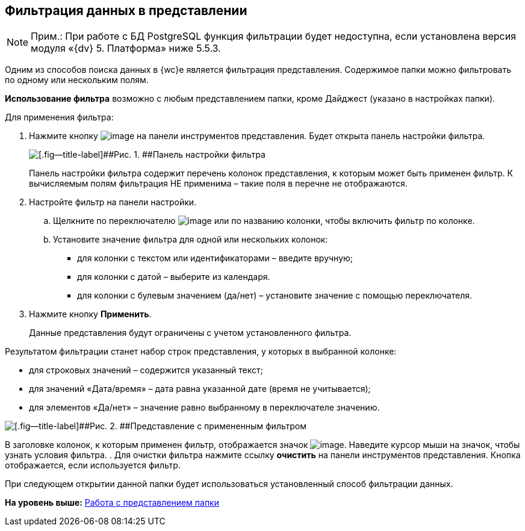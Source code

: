 
== Фильтрация данных в представлении

[NOTE]
====
[.note__title]#Прим.:# При работе с БД PostgreSQL функция фильтрации будет недоступна, если установлена версия модуля «{dv} 5. Платформа» ниже 5.5.3.
====

Одним из способов поиска данных в {wc}е является фильтрация представления. Содержимое папки можно фильтровать по одному или нескольким полям.

*Использование фильтра* возможно с любым представлением папки, кроме Дайджест (указано в настройках папки).

Для применения фильтра:

. [.ph .cmd]#Нажмите кнопку image:buttons/filter.png[image] на панели инструментов представления. Будет открыта панель настройки фильтра.#
+
image::filterPanel.png[[.fig--title-label]##Рис. 1. ##Панель настройки фильтра]
+
Панель настройки фильтра содержит перечень колонок представления, к которым может быть применен фильтр. К вычисляемым полям фильтрация НЕ применима – такие поля в перечне не отображаются.
. [.ph .cmd]#Настройте фильтр на панели настройки.#
[loweralpha]
.. [.ph .cmd]#Щелкните по переключателю image:buttons/switchOff.png[image] или по названию колонки, чтобы включить фильтр по колонке.#
.. [.ph .cmd]#Установите значение фильтра для одной или нескольких колонок:#
+
* для колонки с текстом или идентификаторами – введите вручную;
* для колонки с датой – выберите из календаря.
* для колонки с булевым значением (да/нет) – установите значение с помощью переключателя.
. [.ph .cmd]#Нажмите кнопку [.ph .uicontrol]*Применить*.#
+
Данные представления будут ограничены с учетом установленного фильтра.

Результатом фильтрации станет набор строк представления, у которых в выбранной колонке:

* для строковых значений – содержится указанный текст;
* для значений «Дата/время» – дата равна указанной дате (время не учитывается);
* для элементов «Да/нет» – значение равно выбранному в переключателе значению.

image::viewWithFilter.png[[.fig--title-label]##Рис. 2. ##Представление с примененным фильтром]

В заголовке колонок, к которым применен фильтр, отображается значок image:filterIndicator.png[image]. Наведите курсор мыши на значок, чтобы узнать условия фильтра.
. [.ph .cmd]#Для очистки фильтра нажмите ссылку [.ph .uicontrol]*очистить* на панели инструментов представления. Кнопка отображается, если используется фильтр.#

При следующем открытии данной папки будет использоваться установленный способ фильтрации данных.

*На уровень выше:* xref:ViewConfig.adoc[Работа с представлением папки]
